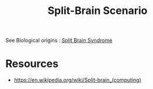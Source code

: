 :PROPERTIES:
:ID:       c0126ead-1fa4-4d21-9406-1ecf50211ffe
:END:
#+title: Split-Brain Scenario
#+filetags: :cs:meta:

See Biological origins : [[id:18d5b474-ac34-424b-8838-b6cee0dcedd7][Split Brain Syndrome]]

* Resources
- https://en.wikipedia.org/wiki/Split-brain_(computing)
